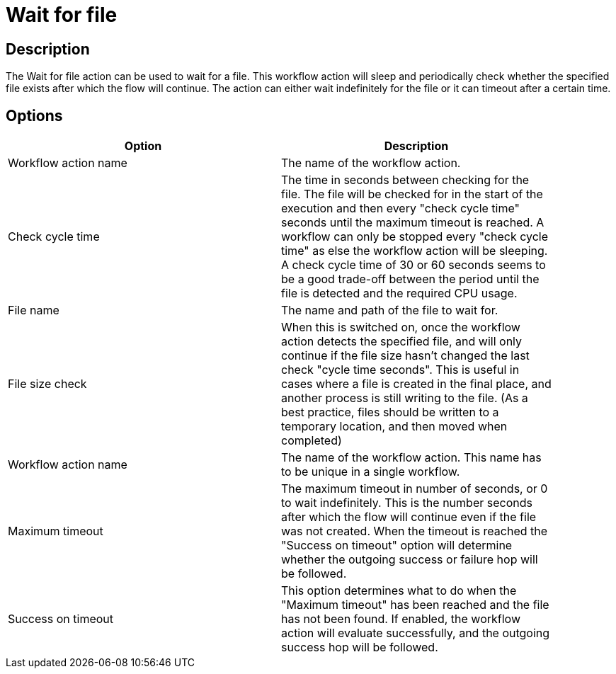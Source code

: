 ////
Licensed to the Apache Software Foundation (ASF) under one
or more contributor license agreements.  See the NOTICE file
distributed with this work for additional information
regarding copyright ownership.  The ASF licenses this file
to you under the Apache License, Version 2.0 (the
"License"); you may not use this file except in compliance
with the License.  You may obtain a copy of the License at
  http://www.apache.org/licenses/LICENSE-2.0
Unless required by applicable law or agreed to in writing,
software distributed under the License is distributed on an
"AS IS" BASIS, WITHOUT WARRANTIES OR CONDITIONS OF ANY
KIND, either express or implied.  See the License for the
specific language governing permissions and limitations
under the License.
////
:documentationPath: /plugins/actions/
:language: en_US
:page-alternativeEditUrl: https://github.com/apache/incubator-hop/edit/master/plugins/actions/waitforfile/src/main/doc/waitforfile.adoc
= Wait for file

== Description

The Wait for file action can be used to wait for a file. This workflow action will sleep and periodically check whether the specified file exists after which the flow will continue. The action can either wait indefinitely for the file or it can timeout after a certain time.

== Options

[width="90%", options="header"]
|===
|Option|Description
|Workflow action name|The name of the workflow action.
|Check cycle time|The time in seconds between checking for the file. The file will be checked for in the start of the execution and then every "check cycle time" seconds until the maximum timeout is reached. A workflow can only be stopped every "check cycle time" as else the workflow action will be sleeping. A check cycle time of 30 or 60 seconds seems to be a good trade-off between the period until the file is detected and the required CPU usage.
|File name|The name and path of the file to wait for.
|File size check|When this is switched on, once the workflow action detects the specified file, and will only continue if the file size hasn't changed the last check "cycle time seconds". This is useful in cases where a file is created in the final place, and another process is still writing to the file.  (As a best practice, files should be written to a temporary location, and then moved when completed)
|Workflow action name|The name of the workflow action. This name has to be unique in a single workflow.
|Maximum timeout|The maximum timeout in number of seconds, or 0 to wait indefinitely. This is the number seconds after which the flow will continue even if the file was not created. When the timeout is reached the "Success on timeout" option will determine whether the outgoing success or failure hop will be followed.
|Success on timeout|This option determines what to do when the "Maximum timeout" has been reached and the file has not been found. If enabled, the workflow action will evaluate successfully, and the outgoing success hop will be followed. 
|===
